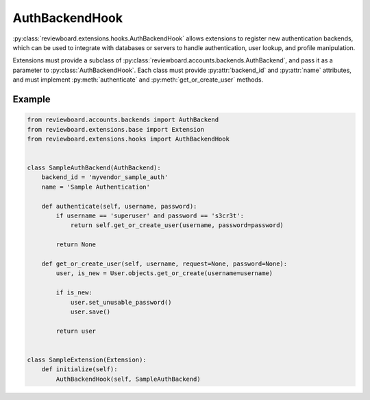 .. _auth-backend-hook:

===============
AuthBackendHook
===============

:py:class:`reviewboard.extensions.hooks.AuthBackendHook` allows extensions to
register new authentication backends, which can be used to integrate with
databases or servers to handle authentication, user lookup, and profile
manipulation.

Extensions must provide a subclass of
:py:class:`reviewboard.accounts.backends.AuthBackend`, and pass it as a
parameter to :py:class:`AuthBackendHook`. Each class must provide
:py:attr:`backend_id` and :py:attr:`name` attributes, and must implement
:py:meth:`authenticate` and :py:meth:`get_or_create_user` methods.


Example
=======

.. code-block:: python

    from reviewboard.accounts.backends import AuthBackend
    from reviewboard.extensions.base import Extension
    from reviewboard.extensions.hooks import AuthBackendHook


    class SampleAuthBackend(AuthBackend):
        backend_id = 'myvendor_sample_auth'
        name = 'Sample Authentication'

        def authenticate(self, username, password):
            if username == 'superuser' and password == 's3cr3t':
                return self.get_or_create_user(username, password=password)

            return None

        def get_or_create_user(self, username, request=None, password=None):
            user, is_new = User.objects.get_or_create(username=username)

            if is_new:
                user.set_unusable_password()
                user.save()

            return user


    class SampleExtension(Extension):
        def initialize(self):
            AuthBackendHook(self, SampleAuthBackend)
